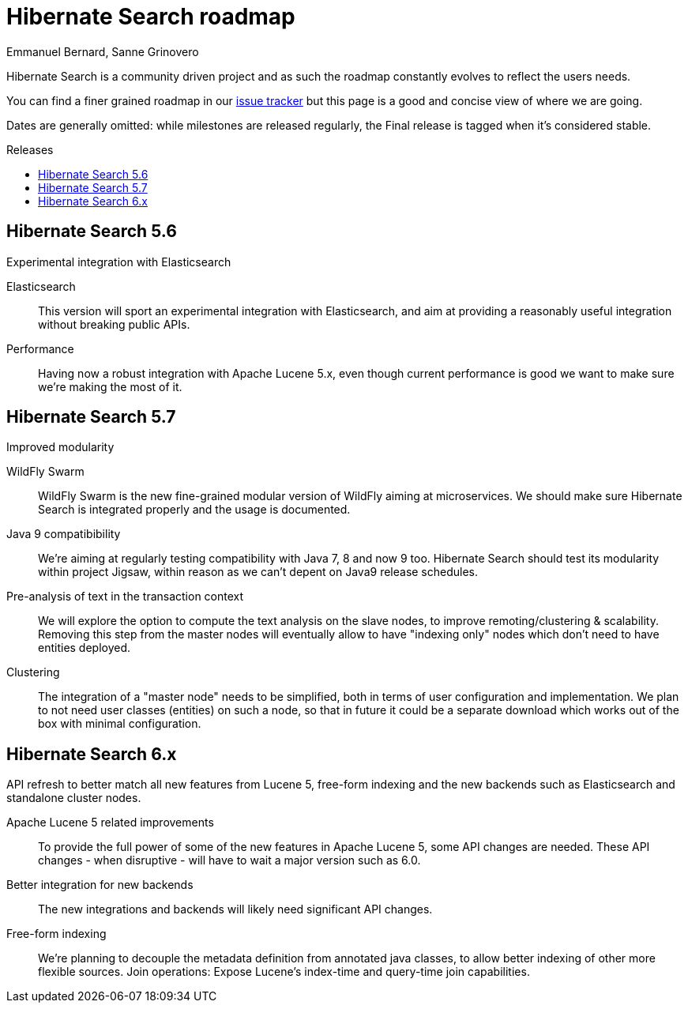 = Hibernate Search roadmap
Emmanuel Bernard, Sanne Grinovero
:awestruct-layout: project-frame
:awestruct-project: search
:toc:
:toc-placement: preamble
:toc-title: Releases

Hibernate Search is a community driven project and as such the roadmap constantly evolves to reflect the users needs.

You can find a finer grained roadmap in our https://hibernate.atlassian.net/browse/HSEARCH[issue tracker] but this page is a good and concise view of where we are going.

Dates are generally omitted: while milestones are released regularly, the Final release is tagged when it's considered stable.


== Hibernate Search 5.6

Experimental integration with Elasticsearch

Elasticsearch::
This version will sport an experimental integration with Elasticsearch, and aim at providing a reasonably useful
integration without breaking public APIs.
Performance::
Having now a robust integration with Apache Lucene 5.x, even though current performance is good we want
to make sure we're making the most of it.


== Hibernate Search 5.7

Improved modularity

WildFly Swarm::
WildFly Swarm is the new fine-grained modular version of WildFly aiming at microservices.
We should make sure Hibernate Search is integrated properly and the usage is documented.
Java 9 compatibibility::
We're aiming at regularly testing compatibility with Java 7, 8 and now 9 too.
Hibernate Search should test its modularity within project Jigsaw, within reason as we can't depent on Java9 release schedules.
Pre-analysis of text in the transaction context::
We will explore the option to compute the text analysis on the slave nodes, to improve remoting/clustering & scalability.
Removing this step from the master nodes will eventually allow to have "indexing only" nodes which don't need to have entities deployed.
Clustering::
The integration of a "master node" needs to be simplified, both in terms of user configuration and implementation.
We plan to not need user classes (entities) on such a node, so that in future it could be a separate download
which works out of the box with minimal configuration.


== Hibernate Search 6.x

API refresh to better match all new features from Lucene 5, free-form indexing and the new backends
such as Elasticsearch and standalone cluster nodes.

Apache Lucene 5 related improvements::
To provide the full power of some of the new features in Apache Lucene 5, some API changes are needed.
These API changes - when disruptive - will have to wait a major version such as 6.0.
Better integration for new backends::
The new integrations and backends will likely need significant API changes.
Free-form indexing::
We're planning to decouple the metadata definition from annotated java classes, to allow better
indexing of other more flexible sources.
Join operations:
Expose Lucene's index-time and query-time join capabilities.



